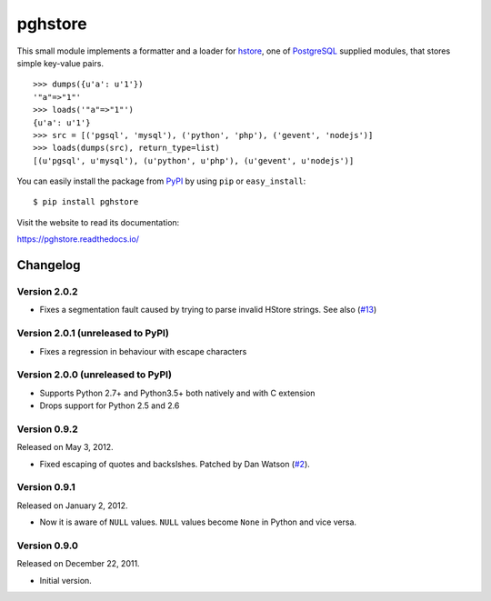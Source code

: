 pghstore
========

.. image:: https://secure.travis-ci.org/heroku/pghstore.png?branch=master
   :alt: Build Status
   :target: http://travis-ci.org/heroku/pghstore

This small module implements a formatter and a loader for hstore_,
one of PostgreSQL_ supplied modules, that stores simple key-value pairs.
::

    >>> dumps({u'a': u'1'})
    '"a"=>"1"'
    >>> loads('"a"=>"1"')
    {u'a': u'1'}
    >>> src = [('pgsql', 'mysql'), ('python', 'php'), ('gevent', 'nodejs')]
    >>> loads(dumps(src), return_type=list)
    [(u'pgsql', u'mysql'), (u'python', u'php'), (u'gevent', u'nodejs')]

You can easily install the package from PyPI_ by using ``pip`` or
``easy_install``::

    $ pip install pghstore

Visit the website to read its documentation:

https://pghstore.readthedocs.io/

.. _hstore: http://www.postgresql.org/docs/9.1/static/hstore.html
.. _PostgreSQL: http://www.postgresql.org/
.. _PyPI: http://pypi.python.org/pypi/pghstore


Changelog
---------

Version 2.0.2
'''''''''''''

- Fixes a segmentation fault caused by trying to parse invalid HStore strings.
  See also (`#13`_)

.. _#13: https://github.com/heroku/pghstore/issues/13

Version 2.0.1 (unreleased to PyPI)
''''''''''''''''''''''''''''''''''

- Fixes a regression in behaviour with escape characters

Version 2.0.0 (unreleased to PyPI)
''''''''''''''''''''''''''''''''''

- Supports Python 2.7+ and Python3.5+ both natively and with C extension

- Drops support for Python 2.5 and 2.6

Version 0.9.2
'''''''''''''

Released on May 3, 2012.

- Fixed escaping of quotes and backslshes. Patched by Dan Watson (`#2`_).

.. _#2: https://github.com/StyleShare/pghstore/pull/2


Version 0.9.1
'''''''''''''

Released on January 2, 2012.

- Now it is aware of ``NULL`` values.  ``NULL`` values become ``None`` in
  Python and vice versa.

Version 0.9.0
'''''''''''''

Released on December 22, 2011.

- Initial version.
